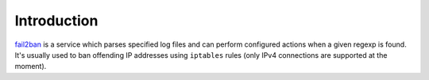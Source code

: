 Introduction
============

`fail2ban`_ is a service which parses specified log files and can perform
configured actions when a given regexp is found. It's usually used to ban
offending IP addresses using ``iptables`` rules (only IPv4 connections are
supported at the moment).

.. _fail2ban: http://www.fail2ban.org/

..
 Local Variables:
 mode: rst
 ispell-local-dictionary: "american"
 End:

